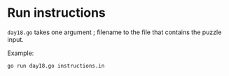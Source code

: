 * Run instructions

=day18.go= takes one argument ; filename to the file that contains the puzzle
input.

Example:
#+BEGIN_SRC bash
go run day18.go instructions.in
#+END_SRC

